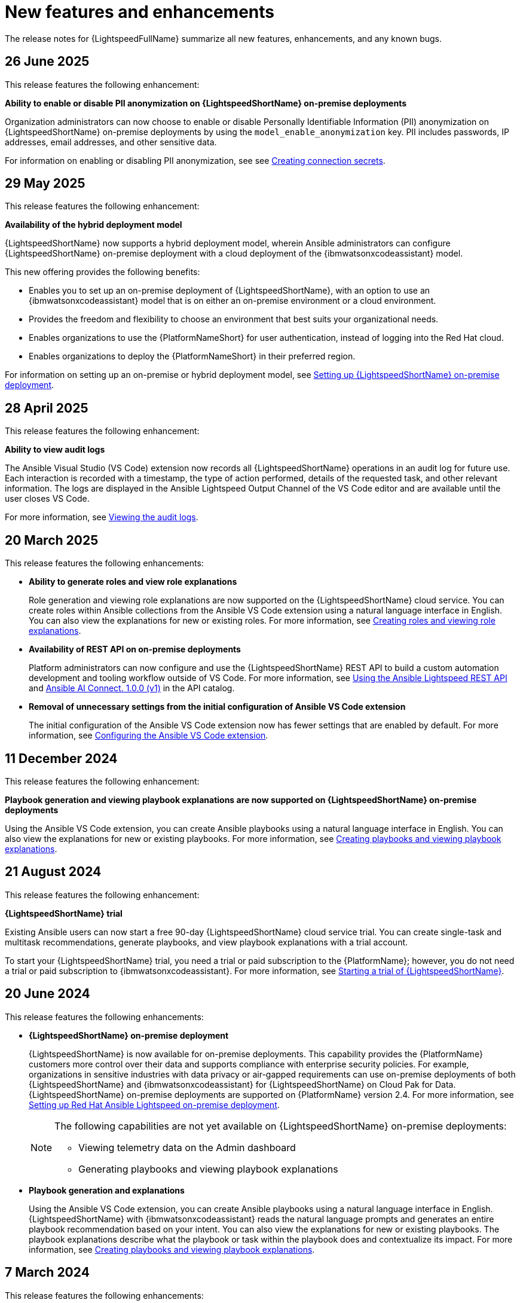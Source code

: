 :_content-type: REFERENCE

[id="ref-lightspeed-release-notes_{context}"]
= New features and enhancements

[role="_abstract"]
The release notes for {LightspeedFullName} summarize all new features, enhancements, and any known bugs. 

== 26 June 2025

This release features the following enhancement: 

*Ability to enable or disable PII anonymization on {LightspeedShortName} on-premise deployments*

Organization administrators can now choose to enable or disable Personally Identifiable Information (PII) anonymization on {LightspeedShortName} on-premise deployments by using the `model_enable_anonymization` key. PII includes passwords, IP addresses, email addresses, and other sensitive data.

For information on enabling or disabling PII anonymization, see see link:https://docs.redhat.com/en/documentation/red_hat_ansible_lightspeed_with_ibm_watsonx_code_assistant/2.x_latest/html/red_hat_ansible_lightspeed_with_ibm_watsonx_code_assistant_user_guide/set-up-lightspeed_lightspeed-user-guide#create-connection-secrets_configuring-lightspeed-onpremise[Creating connection secrets].

== 29 May 2025
This release features the following enhancement: 

*Availability of the hybrid deployment model*

{LightspeedShortName} now supports a hybrid deployment model, wherein Ansible administrators can configure {LightspeedShortName} on-premise deployment with a cloud deployment of the {ibmwatsonxcodeassistant} model. 

This new offering provides the following benefits:

* Enables you to set up an on-premise deployment of {LightspeedShortName}, with an option to use an {ibmwatsonxcodeassistant} model that is on either an on-premise environment or a cloud environment. 

* Provides the freedom and flexibility to choose an environment that best suits your organizational needs.

* Enables organizations to use the {PlatformNameShort} for user authentication, instead of logging into the Red Hat cloud.

* Enables organizations to deploy the {PlatformNameShort} in their preferred region.

For information on setting up an on-premise or hybrid deployment model, see link:https://docs.redhat.com/en/documentation/red_hat_ansible_lightspeed_with_ibm_watsonx_code_assistant/2.x_latest/html/red_hat_ansible_lightspeed_with_ibm_watsonx_code_assistant_user_guide/set-up-lightspeed_lightspeed-user-guide#configuring-lightspeed-onpremise_set-up-lightspeed[Setting up {LightspeedShortName} on-premise deployment].

== 28 April 2025

This release features the following enhancement: 

*Ability to view audit logs*

The Ansible Visual Studio (VS Code) extension now records all {LightspeedShortName} operations in an audit log for future use. Each interaction is recorded with a timestamp, the type of action performed, details of the requested task, and other relevant information. The logs are displayed in the Ansible Lightspeed Output Channel of the VS Code editor and are available until the user closes VS Code.

For more information, see link:https://docs.redhat.com/en/documentation/red_hat_ansible_lightspeed_with_ibm_watsonx_code_assistant/2.x_latest/html-single/red_hat_ansible_lightspeed_with_ibm_watsonx_code_assistant_user_guide/index#view-logs_developing-ansible-content[Viewing the audit logs].

== 20 March 2025

This release features the following enhancements: 

* *Ability to generate roles and view role explanations* 
+
Role generation and viewing role explanations are now supported on the {LightspeedShortName} cloud service. You can create roles within Ansible collections from the Ansible VS Code extension using a natural language interface in English. You can also view the explanations for new or existing roles. For more information, see link:https://docs.redhat.com/en/documentation/red_hat_ansible_lightspeed_with_ibm_watsonx_code_assistant/2.x_latest/html/red_hat_ansible_lightspeed_with_ibm_watsonx_code_assistant_user_guide/developing-ansible-content_lightspeed-user-guide#role-creation_developing-ansible-content[Creating roles and viewing role explanations].

* *Availability of REST API on on-premise deployments*
+
Platform administrators can now configure and use the {LightspeedShortName} REST API to build a custom automation development and tooling workflow outside of VS Code. For more information, see link:https://docs.redhat.com/en/documentation/red_hat_ansible_lightspeed_with_ibm_watsonx_code_assistant/2.x_latest/html/red_hat_ansible_lightspeed_with_ibm_watsonx_code_assistant_user_guide/set-up-lightspeed_lightspeed-user-guide#use-rest-api_configuring-lightspeed-onpremise[Using the Ansible Lightspeed REST API] and link:https://developers.redhat.com/api-catalog/api/ansible-lightspeed[Ansible AI Connect. 1.0.0 (v1)] in the API catalog.

* *Removal of unnecessary settings from the initial configuration of Ansible VS Code extension* 
+
The initial configuration of the Ansible VS Code extension now has fewer settings that are enabled by default. For more information, see link:https://docs.redhat.com/en/documentation/red_hat_ansible_lightspeed_with_ibm_watsonx_code_assistant/2.x_latest/html/red_hat_ansible_lightspeed_with_ibm_watsonx_code_assistant_user_guide/developing-ansible-content_lightspeed-user-guide#configure-vscode-extension_developing-ansible-content[Configuring the Ansible VS Code extension].

== 11 December 2024

This release features the following enhancement: 

*Playbook generation and viewing playbook explanations are now supported on {LightspeedShortName} on-premise deployments* 

Using the Ansible VS Code extension, you can create Ansible playbooks using a natural language interface in English. You can also view the explanations for new or existing playbooks. For more information, see link:https://docs.redhat.com/en/documentation/red_hat_ansible_lightspeed_with_ibm_watsonx_code_assistant/2.x_latest/html-single/red_hat_ansible_lightspeed_with_ibm_watsonx_code_assistant_user_guide/index#playbook-generation_developing-ansible-content[Creating playbooks and viewing playbook explanations].

== 21 August 2024

This release features the following enhancement: 

*{LightspeedShortName} trial*

Existing Ansible users can now start a free 90-day {LightspeedShortName} cloud service trial. You can create single-task and multitask recommendations, generate playbooks, and view playbook explanations with a trial account. 

To start your {LightspeedShortName} trial, you need a trial or paid subscription to the {PlatformName}; however, you do not need a trial or paid subscription to {ibmwatsonxcodeassistant}. For more information, see link:https://docs.redhat.com/en/documentation/red_hat_ansible_lightspeed_with_ibm_watsonx_code_assistant/2.x_latest/html-single/red_hat_ansible_lightspeed_with_ibm_watsonx_code_assistant_user_guide/index#start-lightspeed-trial_lightspeed-user-guide[Starting a trial of {LightspeedShortName}].

== 20 June 2024

This release features the following enhancements: 

* *{LightspeedShortName} on-premise deployment*
+
{LightspeedShortName} is now available for on-premise deployments. This capability provides the {PlatformName} customers more control over their data and supports compliance with enterprise security policies. For example, organizations in sensitive industries with data privacy or air-gapped requirements can use on-premise deployments of both {LightspeedShortName} and {ibmwatsonxcodeassistant} for {LightspeedShortName} on Cloud Pak for Data. {LightspeedShortName} on-premise deployments are supported on {PlatformName} version 2.4. For more information, see link:https://docs.redhat.com/en/documentation/red_hat_ansible_lightspeed_with_ibm_watsonx_code_assistant/2.x_latest/html-single/red_hat_ansible_lightspeed_with_ibm_watsonx_code_assistant_user_guide/index#configuring-lightspeed-onpremise_set-up-lightspeed[Setting up Red Hat Ansible Lightspeed on-premise deployment].
+
[NOTE]
====
The following capabilities are not yet available on {LightspeedShortName} on-premise deployments:

* Viewing telemetry data on the Admin dashboard
* Generating playbooks and viewing playbook explanations
====

* *Playbook generation and explanations*
+
Using the Ansible VS Code extension, you can create Ansible playbooks using a natural language interface in English. {LightspeedShortName} with {ibmwatsonxcodeassistant} reads the natural language prompts and generates an entire playbook recommendation based on your intent. You can also view the explanations for new or existing playbooks. The playbook explanations describe what the playbook or task within the playbook does and contextualize its impact. For more information, see link:https://docs.redhat.com/en/documentation/red_hat_ansible_lightspeed_with_ibm_watsonx_code_assistant/2.x_latest/html-single/red_hat_ansible_lightspeed_with_ibm_watsonx_code_assistant_user_guide/index#playbook-generation_developing-ansible-content[Creating playbooks and viewing playbook explanations].

== 7 March 2024

This release features the following enhancements: 

* *{AnsibleCodeBot} General Availability*
+
Previously, {LightspeedShortName} provided the {AnsibleCodeBot} as a Technology Preview release. Now, the {AnsibleCodeBot} is available as General Availability release along with an improved performance and an {AnsibleCodeBot} dashboard. 
+
The dashboard displays a list of your repositories where the code bot is installed, the status of your repository scans, and indicates whether the scan schedule is not set, or is set to manual or scheduled scan. From the dashboard, you can start a manual scan, view the scan history, and view the repository. For more information, see link:https://access.redhat.com/documentation/en-us/red_hat_ansible_lightspeed_with_ibm_watsonx_code_assistant/2.x_latest/html-single/red_hat_ansible_lightspeed_with_ibm_watsonx_code_assistant_user_guide/index#using-code-bot-for-suggestions_lightspeed-user-guide[Installing and configuring the Ansible code bot].

* *Ability to collect and manage the Admin dashboard telemetry*
+
{LightspeedShortName} now collects Admin dashboard telemetry data that provides insight into how your organization users are using the Ansible Lightspeed service, and displays the metrics on the Admin dashboard. If you no longer want to collect and manage the Admin dashboard telemetry, you can disable it for your organization. For more information, see link:https://docs.redhat.com/en/documentation/red_hat_ansible_lightspeed_with_ibm_watsonx_code_assistant/2.x_latest/html-single/red_hat_ansible_lightspeed_with_ibm_watsonx_code_assistant_user_guide/index#view-manage-admin-dashboard-telemetry_administering-ansible-lightspeed[Viewing and managing Admin dashboard telemetry].

== 15 February 2024

This release features the following enhancements: 

* *Model customization*
+
Organization administrators can now create and use fine-tuned, custom models that are trained on your organization's existing Ansible content. With this capability, you can tune the models to your organization's automation patterns and improve the code recommendation experience. 
+
You can configure multiple custom models for your organization. For example, you can create a custom model for your corporate IT automation team and a different one for your engineering team's infrastructure. You can also configure a custom model to make it available for all Ansible users or select Ansible users in your organization. For more information, see link:https://docs.redhat.com/en/documentation/red_hat_ansible_lightspeed_with_ibm_watsonx_code_assistant/2.x_latest/html-single/red_hat_ansible_lightspeed_with_ibm_watsonx_code_assistant_user_guide/index#configure-custom-models_administering-ansible-lightspeed[Configuring custom models].

* *Streamlined the setup process*
+
Previously, organization administrators had to assign seat licenses to users so that they could access {LightspeedShortName}. With the new subscription plans from {ibmwatsonxcodeassistant}, organization administrators no longer need to manage access to {LightspeedShortName} by assigning or removing seat licenses.

== 25 October 2023

The following components are available for using {LightspeedShortName}:

* Ansible Extension for VS Code v2.8.108
* {AnsibleCodeBot} Technical Preview

This release includes the following features:

* *Ansible-specific {ibmwatsonxcodeassistant} models*
+
{LightspeedFullName} uses Ansible-specific IBM watsonx Granite models unique to your organization, which are provided, managed, and maintained by IBM.

* *Single tasks and multitask generation*
+
Using natural language prompts, you can generate single task or multiple task recommendations for Ansible task files and playbooks. 

* *Content source matching*
+
For each generated code recommendation, {LightspeedShortName} lists content source matches, including details such as potential source, content author, and relevant licenses. You can use this data to gain insight into potential training data sources used to generate the code recommendations.

* *Post-processing capabilities*
+
{LightspeedShortName} offers post-processing capabilities that augment {ibmwatsonxcodeassistant} and improve the quality and accuracy of code recommendations. 

* *Content modernization*
+
The {AnsibleCodeBot} scans existing content collections, roles, and playbooks through Git repositories, and proactively creates pull requests whenever best practices or quality improvement recommendations are available. The bot automatically submits pull requests to the repository, which proactively alerts the repository owner to a recommended change to their content. {AnsibleCodeBot} is available as a Technical Preview.
+